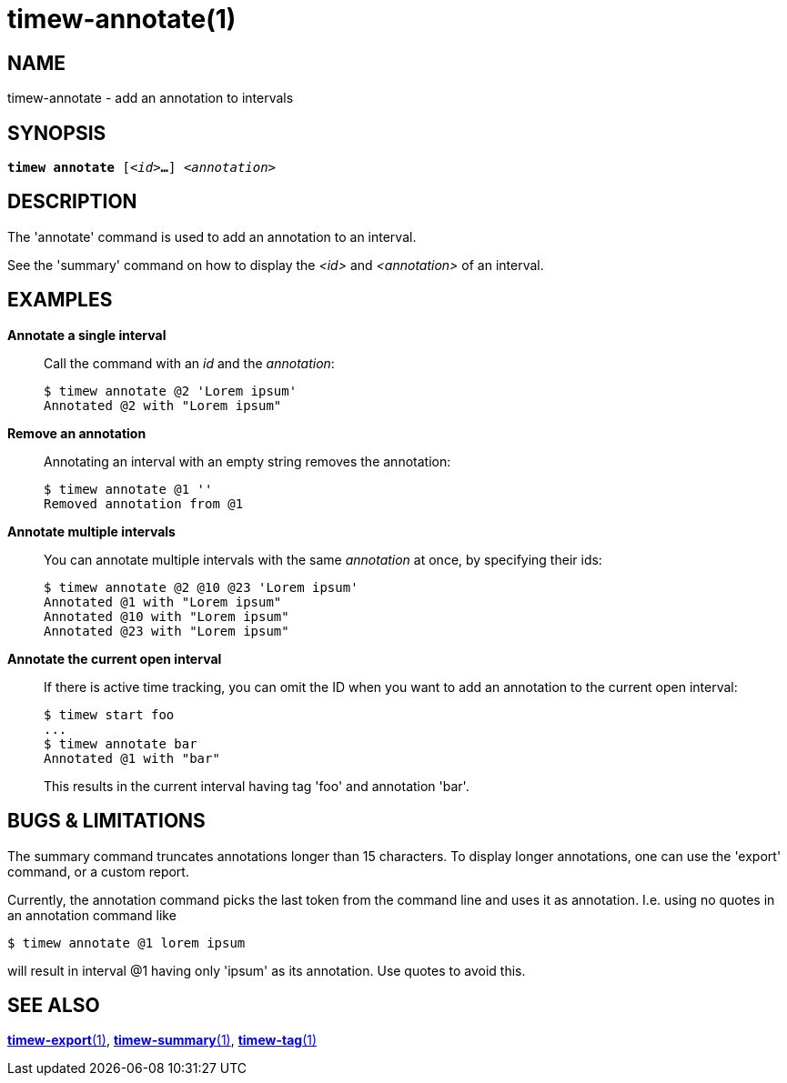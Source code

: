 = timew-annotate(1)

== NAME
timew-annotate - add an annotation to intervals

== SYNOPSIS
[verse]
*timew annotate* [_<id>_**...**] _<annotation>_

== DESCRIPTION
The 'annotate' command is used to add an annotation to an interval.

See the 'summary' command on how to display the _<id>_ and _<annotation>_ of an interval.

== EXAMPLES
*Annotate a single interval*::
+
Call the command with an _id_ and the _annotation_:
+
[source]
----
$ timew annotate @2 'Lorem ipsum'
Annotated @2 with "Lorem ipsum"
----

*Remove an annotation*::
+
Annotating an interval with an empty string removes the annotation:
+
[source]
----
$ timew annotate @1 ''
Removed annotation from @1
----

*Annotate multiple intervals*::
+
You can annotate multiple intervals with the same _annotation_ at once, by specifying their ids:
+
[source]
----
$ timew annotate @2 @10 @23 'Lorem ipsum'
Annotated @1 with "Lorem ipsum"
Annotated @10 with "Lorem ipsum"
Annotated @23 with "Lorem ipsum"
----

*Annotate the current open interval*::
+
If there is active time tracking, you can omit the ID when you want to add an annotation to the current open interval:
+
[source]
----
$ timew start foo
...
$ timew annotate bar
Annotated @1 with "bar"
----
+
This results in the current interval having tag 'foo' and annotation 'bar'.

== pass:[BUGS & LIMITATIONS]
The summary command truncates annotations longer than 15 characters.
To display longer annotations, one can use the 'export' command, or a custom report.

Currently, the annotation command picks the last token from the command line and uses it as annotation.
I.e. using no quotes in an annotation command like

[source]
----
$ timew annotate @1 lorem ipsum
----

will result in interval @1 having only 'ipsum' as its annotation.
Use quotes to avoid this.

== SEE ALSO
link:../../reference/timew-export.1/[*timew-export*(1)],
link:../../reference/timew-summary.1/[*timew-summary*(1)],
link:../../reference/timew-tag.1/[*timew-tag*(1)]
